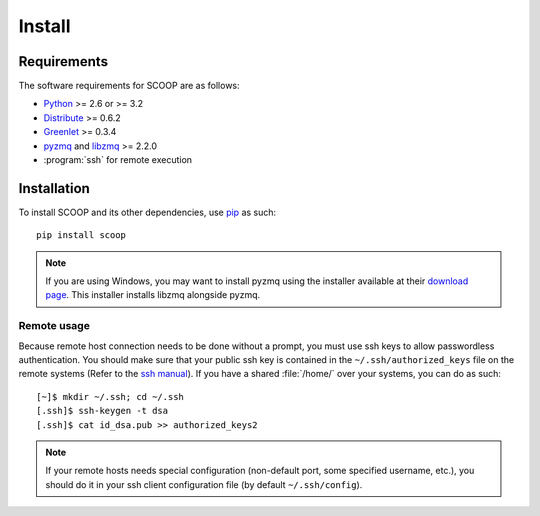 Install
=======

Requirements
------------

The software requirements for SCOOP are as follows:

* `Python <http://www.python.org/>`_ >= 2.6 or >= 3.2
* `Distribute <http://packages.python.org/distribute/>`_ >= 0.6.2
* `Greenlet <http://pypi.python.org/pypi/greenlet>`_ >= 0.3.4
* `pyzmq <http://www.zeromq.org/bindings:python>`_ and 
  `libzmq <http://www.zeromq.org/>`_ >= 2.2.0
* :program:`ssh` for remote execution

Installation
------------
    
To install SCOOP and its other dependencies, use 
`pip <http://www.pip-installer.org/en/latest/index.html>`_ as such::

    pip install scoop

.. note::
    
    If you are using Windows, you may want to install pyzmq using the installer
    available at their 
    `download page <https://github.com/zeromq/pyzmq/downloads>`_.
    This installer installs libzmq alongside pyzmq.

Remote usage
~~~~~~~~~~~~
    
Because remote host connection needs to be done without a prompt, you must use 
ssh keys to allow passwordless authentication.
You should make sure that your public ssh key is contained in the ``~/.ssh/authorized_keys`` 
file on the remote systems (Refer to the `ssh manual <http://www.openbsd.org/cgi-bin/man.cgi?query=ssh>`_). If you have a shared :file:`/home/` over your systems, 
you can do as such::
    
    [~]$ mkdir ~/.ssh; cd ~/.ssh
    [.ssh]$ ssh-keygen -t dsa
    [.ssh]$ cat id_dsa.pub >> authorized_keys2
    
.. note::

    If your remote hosts needs special configuration (non-default port, some 
    specified username, etc.), you should do it in your ssh client 
    configuration file (by default ``~/.ssh/config``).
